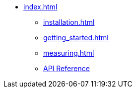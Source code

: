 * xref:index.adoc[]
** xref:installation.adoc[]
** xref:getting_started.adoc[]
** xref:measuring.adoc[]
** xref:attachment$api/index.html[API Reference]

